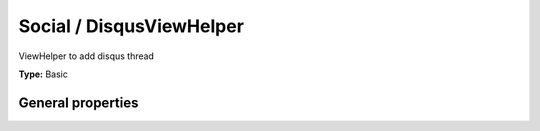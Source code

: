 Social / DisqusViewHelper
------------------------------

ViewHelper to add disqus thread

**Type:** Basic


General properties
^^^^^^^^^^^^^^^^^^^^^^^

.. t3-field-list-table::
 :header-rows: 1

 - :Name: Name:
   :Type: Type:
   :Description: Description:
   :Default value: Default value:

 - :Name:
         \* link
   :Type:
         string
   :Description:
         link
   :Default value:
         

 - :Name:
         \* newsItem
   :Type:
         Tx\_News\_Domain\_Model\_News
   :Description:
         news item
   :Default value:
         

 - :Name:
         \* shortName
   :Type:
         string
   :Description:
         shortname
   :Default value:

